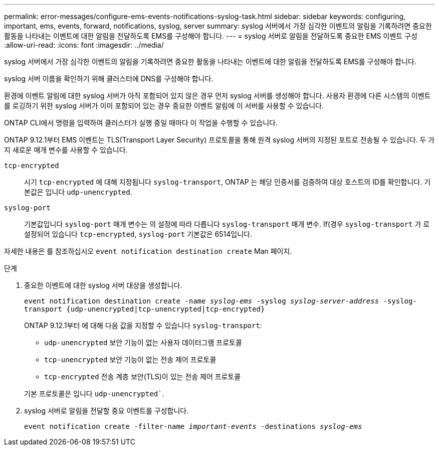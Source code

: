 ---
permalink: error-messages/configure-ems-events-notifications-syslog-task.html 
sidebar: sidebar 
keywords: configuring, important, ems, events, forward, notifications, syslog, server 
summary: syslog 서버에서 가장 심각한 이벤트의 알림을 기록하려면 중요한 활동을 나타내는 이벤트에 대한 알림을 전달하도록 EMS를 구성해야 합니다. 
---
= syslog 서버로 알림을 전달하도록 중요한 EMS 이벤트 구성
:allow-uri-read: 
:icons: font
:imagesdir: ../media/


[role="lead"]
syslog 서버에서 가장 심각한 이벤트의 알림을 기록하려면 중요한 활동을 나타내는 이벤트에 대한 알림을 전달하도록 EMS를 구성해야 합니다.

syslog 서버 이름을 확인하기 위해 클러스터에 DNS를 구성해야 합니다.

환경에 이벤트 알림에 대한 syslog 서버가 아직 포함되어 있지 않은 경우 먼저 syslog 서버를 생성해야 합니다. 사용자 환경에 다른 시스템의 이벤트를 로깅하기 위한 syslog 서버가 이미 포함되어 있는 경우 중요한 이벤트 알림에 이 서버를 사용할 수 있습니다.

ONTAP CLI에서 명령을 입력하여 클러스터가 실행 중일 때마다 이 작업을 수행할 수 있습니다.

ONTAP 9.12.1부터 EMS 이벤트는 TLS(Transport Layer Security) 프로토콜을 통해 원격 syslog 서버의 지정된 포트로 전송될 수 있습니다. 두 가지 새로운 매개 변수를 사용할 수 있습니다.

`tcp-encrypted`:: 시기 `tcp-encrypted` 에 대해 지정됩니다 `syslog-transport`, ONTAP 는 해당 인증서를 검증하여 대상 호스트의 ID를 확인합니다. 기본값은 입니다 `udp-unencrypted`.
`syslog-port`:: 기본값입니다 `syslog-port` 매개 변수는 의 설정에 따라 다릅니다 `syslog-transport` 매개 변수. If(경우 `syslog-transport` 가 로 설정되어 있습니다 `tcp-encrypted`, `syslog-port` 기본값은 6514입니다.


자세한 내용은 를 참조하십시오 `event notification destination create` Man 페이지.

.단계
. 중요한 이벤트에 대한 syslog 서버 대상을 생성합니다.
+
`event notification destination create -name _syslog-ems_ -syslog _syslog-server-address_ -syslog-transport {udp-unencrypted|tcp-unencrypted|tcp-encrypted}`

+
ONTAP 9.12.1부터 에 대해 다음 값을 지정할 수 있습니다 `syslog-transport`:

+
** `udp-unencrypted` 보안 기능이 없는 사용자 데이터그램 프로토콜
** `tcp-unencrypted` 보안 기능이 없는 전송 제어 프로토콜
** `tcp-encrypted` 전송 계층 보안(TLS)이 있는 전송 제어 프로토콜


+
기본 프로토콜은 입니다 `udp-unencrypted``.

. syslog 서버로 알림을 전달할 중요 이벤트를 구성합니다.
+
`event notification create -filter-name _important-events_ -destinations _syslog-ems_`


